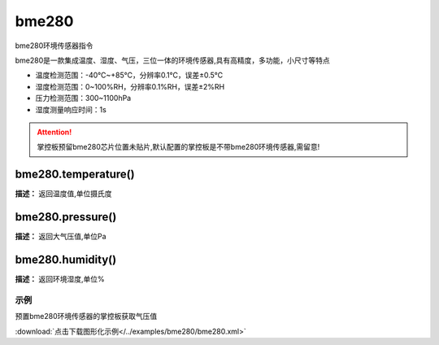 bme280
======

bme280环境传感器指令

bme280是一款集成温度、湿度、气压，三位一体的环境传感器,具有高精度，多功能，小尺寸等特点

* 温度检测范围：-40℃~+85℃，分辨率0.1℃，误差±0.5℃
* 湿度检测范围：0~100%RH，分辨率0.1%RH，误差±2%RH
* 压力检测范围：300~1100hPa
* 湿度测量响应时间：1s

.. Attention::

    掌控板预留bme280芯片位置未贴片,默认配置的掌控板是不带bme280环境传感器,需留意!


bme280.temperature()
-------------

**描述：**  返回温度值,单位摄氏度

.. image::  /images/blocks/bme280/bme280.png
    :scale: 80 %


bme280.pressure()
-------------

**描述：**  返回大气压值,单位Pa


bme280.humidity()
-------------

**描述：**  返回环境湿度,单位%


示例
^^^^^

预置bme280环境传感器的掌控板获取气压值

.. image::  /images/blocks/bme280/example/bme280.png
    :scale: 80 %

:download:`点击下载图形化示例</../examples/bme280/bme280.xml>`
